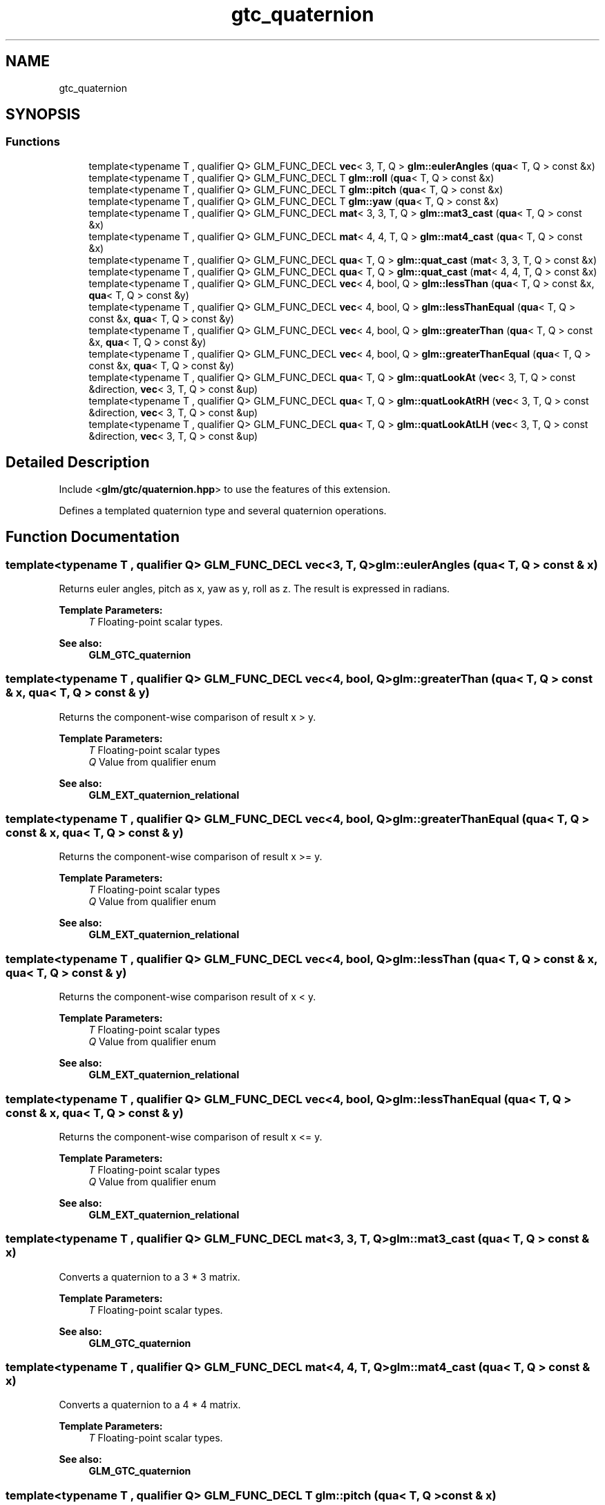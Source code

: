.TH "gtc_quaternion" 3 "Sat Jul 20 2019" "Version 0.1" "Typhoon Engine" \" -*- nroff -*-
.ad l
.nh
.SH NAME
gtc_quaternion
.SH SYNOPSIS
.br
.PP
.SS "Functions"

.in +1c
.ti -1c
.RI "template<typename T , qualifier Q> GLM_FUNC_DECL \fBvec\fP< 3, T, Q > \fBglm::eulerAngles\fP (\fBqua\fP< T, Q > const &x)"
.br
.ti -1c
.RI "template<typename T , qualifier Q> GLM_FUNC_DECL T \fBglm::roll\fP (\fBqua\fP< T, Q > const &x)"
.br
.ti -1c
.RI "template<typename T , qualifier Q> GLM_FUNC_DECL T \fBglm::pitch\fP (\fBqua\fP< T, Q > const &x)"
.br
.ti -1c
.RI "template<typename T , qualifier Q> GLM_FUNC_DECL T \fBglm::yaw\fP (\fBqua\fP< T, Q > const &x)"
.br
.ti -1c
.RI "template<typename T , qualifier Q> GLM_FUNC_DECL \fBmat\fP< 3, 3, T, Q > \fBglm::mat3_cast\fP (\fBqua\fP< T, Q > const &x)"
.br
.ti -1c
.RI "template<typename T , qualifier Q> GLM_FUNC_DECL \fBmat\fP< 4, 4, T, Q > \fBglm::mat4_cast\fP (\fBqua\fP< T, Q > const &x)"
.br
.ti -1c
.RI "template<typename T , qualifier Q> GLM_FUNC_DECL \fBqua\fP< T, Q > \fBglm::quat_cast\fP (\fBmat\fP< 3, 3, T, Q > const &x)"
.br
.ti -1c
.RI "template<typename T , qualifier Q> GLM_FUNC_DECL \fBqua\fP< T, Q > \fBglm::quat_cast\fP (\fBmat\fP< 4, 4, T, Q > const &x)"
.br
.ti -1c
.RI "template<typename T , qualifier Q> GLM_FUNC_DECL \fBvec\fP< 4, bool, Q > \fBglm::lessThan\fP (\fBqua\fP< T, Q > const &x, \fBqua\fP< T, Q > const &y)"
.br
.ti -1c
.RI "template<typename T , qualifier Q> GLM_FUNC_DECL \fBvec\fP< 4, bool, Q > \fBglm::lessThanEqual\fP (\fBqua\fP< T, Q > const &x, \fBqua\fP< T, Q > const &y)"
.br
.ti -1c
.RI "template<typename T , qualifier Q> GLM_FUNC_DECL \fBvec\fP< 4, bool, Q > \fBglm::greaterThan\fP (\fBqua\fP< T, Q > const &x, \fBqua\fP< T, Q > const &y)"
.br
.ti -1c
.RI "template<typename T , qualifier Q> GLM_FUNC_DECL \fBvec\fP< 4, bool, Q > \fBglm::greaterThanEqual\fP (\fBqua\fP< T, Q > const &x, \fBqua\fP< T, Q > const &y)"
.br
.ti -1c
.RI "template<typename T , qualifier Q> GLM_FUNC_DECL \fBqua\fP< T, Q > \fBglm::quatLookAt\fP (\fBvec\fP< 3, T, Q > const &direction, \fBvec\fP< 3, T, Q > const &up)"
.br
.ti -1c
.RI "template<typename T , qualifier Q> GLM_FUNC_DECL \fBqua\fP< T, Q > \fBglm::quatLookAtRH\fP (\fBvec\fP< 3, T, Q > const &direction, \fBvec\fP< 3, T, Q > const &up)"
.br
.ti -1c
.RI "template<typename T , qualifier Q> GLM_FUNC_DECL \fBqua\fP< T, Q > \fBglm::quatLookAtLH\fP (\fBvec\fP< 3, T, Q > const &direction, \fBvec\fP< 3, T, Q > const &up)"
.br
.in -1c
.SH "Detailed Description"
.PP 
Include <\fBglm/gtc/quaternion\&.hpp\fP> to use the features of this extension\&.
.PP
Defines a templated quaternion type and several quaternion operations\&. 
.SH "Function Documentation"
.PP 
.SS "template<typename T , qualifier Q> GLM_FUNC_DECL \fBvec\fP<3, T, Q> glm::eulerAngles (\fBqua\fP< T, Q > const & x)"
Returns euler angles, pitch as x, yaw as y, roll as z\&. The result is expressed in radians\&.
.PP
\fBTemplate Parameters:\fP
.RS 4
\fIT\fP Floating-point scalar types\&.
.RE
.PP
\fBSee also:\fP
.RS 4
\fBGLM_GTC_quaternion\fP 
.RE
.PP

.SS "template<typename T , qualifier Q> GLM_FUNC_DECL \fBvec\fP<4, bool, Q> glm::greaterThan (\fBqua\fP< T, Q > const & x, \fBqua\fP< T, Q > const & y)"
Returns the component-wise comparison of result x > y\&.
.PP
\fBTemplate Parameters:\fP
.RS 4
\fIT\fP Floating-point scalar types 
.br
\fIQ\fP Value from qualifier enum
.RE
.PP
\fBSee also:\fP
.RS 4
\fBGLM_EXT_quaternion_relational\fP 
.RE
.PP

.SS "template<typename T , qualifier Q> GLM_FUNC_DECL \fBvec\fP<4, bool, Q> glm::greaterThanEqual (\fBqua\fP< T, Q > const & x, \fBqua\fP< T, Q > const & y)"
Returns the component-wise comparison of result x >= y\&.
.PP
\fBTemplate Parameters:\fP
.RS 4
\fIT\fP Floating-point scalar types 
.br
\fIQ\fP Value from qualifier enum
.RE
.PP
\fBSee also:\fP
.RS 4
\fBGLM_EXT_quaternion_relational\fP 
.RE
.PP

.SS "template<typename T , qualifier Q> GLM_FUNC_DECL \fBvec\fP<4, bool, Q> glm::lessThan (\fBqua\fP< T, Q > const & x, \fBqua\fP< T, Q > const & y)"
Returns the component-wise comparison result of x < y\&.
.PP
\fBTemplate Parameters:\fP
.RS 4
\fIT\fP Floating-point scalar types 
.br
\fIQ\fP Value from qualifier enum
.RE
.PP
\fBSee also:\fP
.RS 4
\fBGLM_EXT_quaternion_relational\fP 
.RE
.PP

.SS "template<typename T , qualifier Q> GLM_FUNC_DECL \fBvec\fP<4, bool, Q> glm::lessThanEqual (\fBqua\fP< T, Q > const & x, \fBqua\fP< T, Q > const & y)"
Returns the component-wise comparison of result x <= y\&.
.PP
\fBTemplate Parameters:\fP
.RS 4
\fIT\fP Floating-point scalar types 
.br
\fIQ\fP Value from qualifier enum
.RE
.PP
\fBSee also:\fP
.RS 4
\fBGLM_EXT_quaternion_relational\fP 
.RE
.PP

.SS "template<typename T , qualifier Q> GLM_FUNC_DECL \fBmat\fP<3, 3, T, Q> glm::mat3_cast (\fBqua\fP< T, Q > const & x)"
Converts a quaternion to a 3 * 3 matrix\&.
.PP
\fBTemplate Parameters:\fP
.RS 4
\fIT\fP Floating-point scalar types\&.
.RE
.PP
\fBSee also:\fP
.RS 4
\fBGLM_GTC_quaternion\fP 
.RE
.PP

.SS "template<typename T , qualifier Q> GLM_FUNC_DECL \fBmat\fP<4, 4, T, Q> glm::mat4_cast (\fBqua\fP< T, Q > const & x)"
Converts a quaternion to a 4 * 4 matrix\&.
.PP
\fBTemplate Parameters:\fP
.RS 4
\fIT\fP Floating-point scalar types\&.
.RE
.PP
\fBSee also:\fP
.RS 4
\fBGLM_GTC_quaternion\fP 
.RE
.PP

.SS "template<typename T , qualifier Q> GLM_FUNC_DECL T glm::pitch (\fBqua\fP< T, Q > const & x)"
Returns pitch value of euler angles expressed in radians\&.
.PP
\fBTemplate Parameters:\fP
.RS 4
\fIT\fP Floating-point scalar types\&.
.RE
.PP
\fBSee also:\fP
.RS 4
\fBGLM_GTC_quaternion\fP 
.RE
.PP

.SS "template<typename T , qualifier Q> GLM_FUNC_DECL \fBqua\fP<T, Q> glm::quat_cast (\fBmat\fP< 3, 3, T, Q > const & x)"
Converts a pure rotation 3 * 3 matrix to a quaternion\&.
.PP
\fBTemplate Parameters:\fP
.RS 4
\fIT\fP Floating-point scalar types\&.
.RE
.PP
\fBSee also:\fP
.RS 4
\fBGLM_GTC_quaternion\fP 
.RE
.PP

.SS "template<typename T , qualifier Q> GLM_FUNC_DECL \fBqua\fP<T, Q> glm::quat_cast (\fBmat\fP< 4, 4, T, Q > const & x)"
Converts a pure rotation 4 * 4 matrix to a quaternion\&.
.PP
\fBTemplate Parameters:\fP
.RS 4
\fIT\fP Floating-point scalar types\&.
.RE
.PP
\fBSee also:\fP
.RS 4
\fBGLM_GTC_quaternion\fP 
.RE
.PP

.SS "template<typename T , qualifier Q> GLM_FUNC_DECL \fBqua\fP<T, Q> glm::quatLookAt (\fBvec\fP< 3, T, Q > const & direction, \fBvec\fP< 3, T, Q > const & up)"
Build a look at quaternion based on the default handedness\&.
.PP
\fBParameters:\fP
.RS 4
\fIdirection\fP Desired forward direction\&. Needs to be normalized\&. 
.br
\fIup\fP Up vector, how the camera is oriented\&. Typically (0, 1, 0)\&. 
.RE
.PP

.SS "template<typename T , qualifier Q> GLM_FUNC_DECL \fBqua\fP<T, Q> glm::quatLookAtLH (\fBvec\fP< 3, T, Q > const & direction, \fBvec\fP< 3, T, Q > const & up)"
Build a left-handed look at quaternion\&.
.PP
\fBParameters:\fP
.RS 4
\fIdirection\fP Desired forward direction onto which the +z-axis gets mapped\&. Needs to be normalized\&. 
.br
\fIup\fP Up vector, how the camera is oriented\&. Typically (0, 1, 0)\&. 
.RE
.PP

.SS "template<typename T , qualifier Q> GLM_FUNC_DECL \fBqua\fP<T, Q> glm::quatLookAtRH (\fBvec\fP< 3, T, Q > const & direction, \fBvec\fP< 3, T, Q > const & up)"
Build a right-handed look at quaternion\&.
.PP
\fBParameters:\fP
.RS 4
\fIdirection\fP Desired forward direction onto which the -z-axis gets mapped\&. Needs to be normalized\&. 
.br
\fIup\fP Up vector, how the camera is oriented\&. Typically (0, 1, 0)\&. 
.RE
.PP

.SS "template<typename T , qualifier Q> GLM_FUNC_DECL T glm::roll (\fBqua\fP< T, Q > const & x)"
Returns roll value of euler angles expressed in radians\&.
.PP
\fBTemplate Parameters:\fP
.RS 4
\fIT\fP Floating-point scalar types\&.
.RE
.PP
\fBSee also:\fP
.RS 4
\fBGLM_GTC_quaternion\fP 
.RE
.PP

.SS "template<typename T , qualifier Q> GLM_FUNC_DECL T glm::yaw (\fBqua\fP< T, Q > const & x)"
Returns yaw value of euler angles expressed in radians\&.
.PP
\fBTemplate Parameters:\fP
.RS 4
\fIT\fP Floating-point scalar types\&.
.RE
.PP
\fBSee also:\fP
.RS 4
\fBGLM_GTC_quaternion\fP 
.RE
.PP

.SH "Author"
.PP 
Generated automatically by Doxygen for Typhoon Engine from the source code\&.
